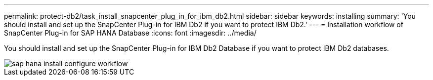 ---
permalink: protect-db2/task_install_snapcenter_plug_in_for_ibm_db2.html
sidebar: sidebar
keywords: installing
summary: 'You should install and set up the SnapCenter Plug-in for IBM Db2 if you want to protect IBM Db2.'
---
= Installation workflow of SnapCenter Plug-in for SAP HANA Database
:icons: font
:imagesdir: ../media/

[.lead]
You should install and set up the SnapCenter Plug-in for IBM Db2 Database if you want to protect IBM Db2 databases.

image::../media/sap_hana_install_configure_workflow.gif[]
